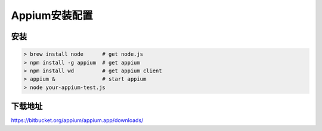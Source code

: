
Appium安装配置 
=============================

安装
----------------------------

.. code-block:: python

    > brew install node      # get node.js
    > npm install -g appium  # get appium
    > npm install wd         # get appium client
    > appium &               # start appium
    > node your-appium-test.js

下载地址
------------------------------

https://bitbucket.org/appium/appium.app/downloads/
